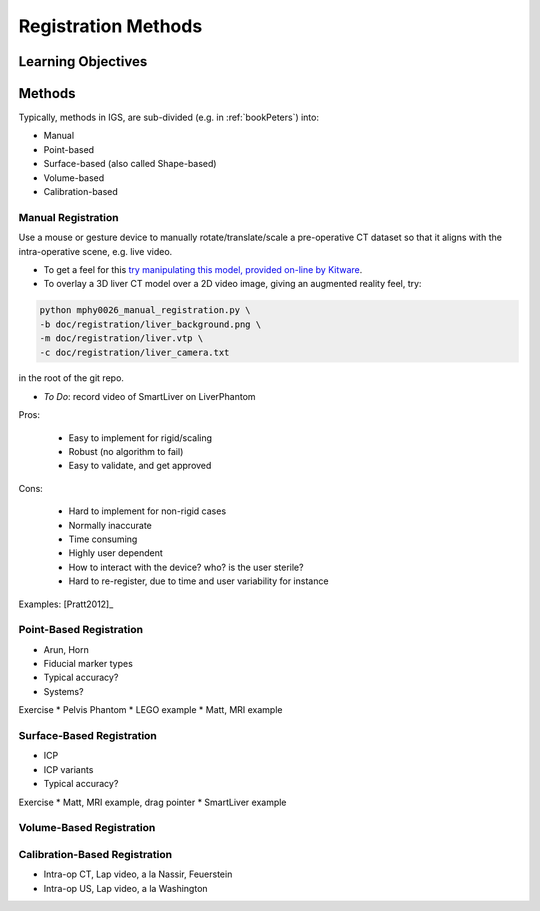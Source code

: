 .. _RegistrationMethods:

Registration Methods
====================

Learning Objectives
-------------------


Methods
-------

Typically, methods in IGS, are sub-divided (e.g. in :ref:`bookPeters`) into:

* Manual
* Point-based
* Surface-based (also called Shape-based)
* Volume-based
* Calibration-based


Manual Registration
^^^^^^^^^^^^^^^^^^^

Use a mouse or gesture device to manually rotate/translate/scale a pre-operative CT dataset
so that it aligns with the intra-operative scene, e.g. live video.

* To get a feel for this `try manipulating this model, provided on-line by Kitware <https://kitware.github.io/vtk-js/examples/VolumeContour.html>`_.
* To overlay a 3D liver CT model over a 2D video image, giving an augmented reality feel, try:

.. code-block:: language

    python mphy0026_manual_registration.py \
    -b doc/registration/liver_background.png \
    -m doc/registration/liver.vtp \
    -c doc/registration/liver_camera.txt

in the root of the git repo.

* *To Do*: record video of SmartLiver on LiverPhantom

Pros:

  * Easy to implement for rigid/scaling
  * Robust (no algorithm to fail)
  * Easy to validate, and get approved

Cons:

  * Hard to implement for non-rigid cases
  * Normally inaccurate
  * Time consuming
  * Highly user dependent
  * How to interact with the device? who? is the user sterile?
  * Hard to re-register, due to time and user variability for instance

Examples: [Pratt2012]_

Point-Based Registration
^^^^^^^^^^^^^^^^^^^^^^^^

* Arun, Horn
* Fiducial marker types
* Typical accuracy?
* Systems?

Exercise
* Pelvis Phantom
* LEGO example
* Matt, MRI example

Surface-Based Registration
^^^^^^^^^^^^^^^^^^^^^^^^^^

* ICP
* ICP variants
* Typical accuracy?


Exercise
* Matt, MRI example, drag pointer
* SmartLiver example

Volume-Based Registration
^^^^^^^^^^^^^^^^^^^^^^^^^


Calibration-Based Registration
^^^^^^^^^^^^^^^^^^^^^^^^^^^^^^

* Intra-op CT, Lap video, a la Nassir, Feuerstein
* Intra-op US, Lap video, a la Washington










